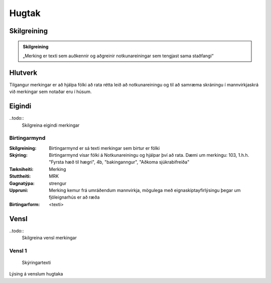 Hugtak 
==================================

.. image:: img/hugtak.svg 
   :width: 100

Skilgreining
------------

.. admonition:: Skilgreining
    :class: skilgreining
    
    „Merking er texti sem auðkennir og aðgreinir notkunareiningar sem tengjast sama staðfangi“
    
Hlutverk
--------

Tilgangur merkingar er að hjálpa fólki að rata rétta leið að notkunareiningu og til að samræma skráningu í mannvirkjaskrá við merkingar sem notaðar eru í húsum.

Eigindi
-------

..todo::
  Skilgreina eigindi merkingar

Birtingarmynd
~~~~~~~~~~~~~~~~~~~~
  
:Skilgreining:
 Birtingarmynd er sá texti merkingar sem birtur er fólki 

:Skýring:
  Birtingarmynd vísar fólki á Notkunareiningu og hjálpar því að rata. Dæmi um merkingu: 103, 1.h.h. "Fyrsta hæð til hægri", 4b, "bakinganngur", "Aðkoma sjúkrabifreiða" 
  
:Tækniheiti:
 Merking
 
:Stuttheiti:
 MRK
 
:Gagnatýpa:
 strengur
 
:Uppruni:
 Merking kemur frá umráðendum mannvirkja, mögulega með eignaskiptayfirlýsingu þegar um fjöleignarhús er að ræða
 
:Birtingarform:  
 <texti>
   
Vensl
-----

..todo::
  Skilgreina vensl merkingar

Vensl 1
~~~~~~~~~
  
.. figure:: img/vensl.svg 
  :width: 300

  Skýringartexti

Lýsing á venslum hugtaka
